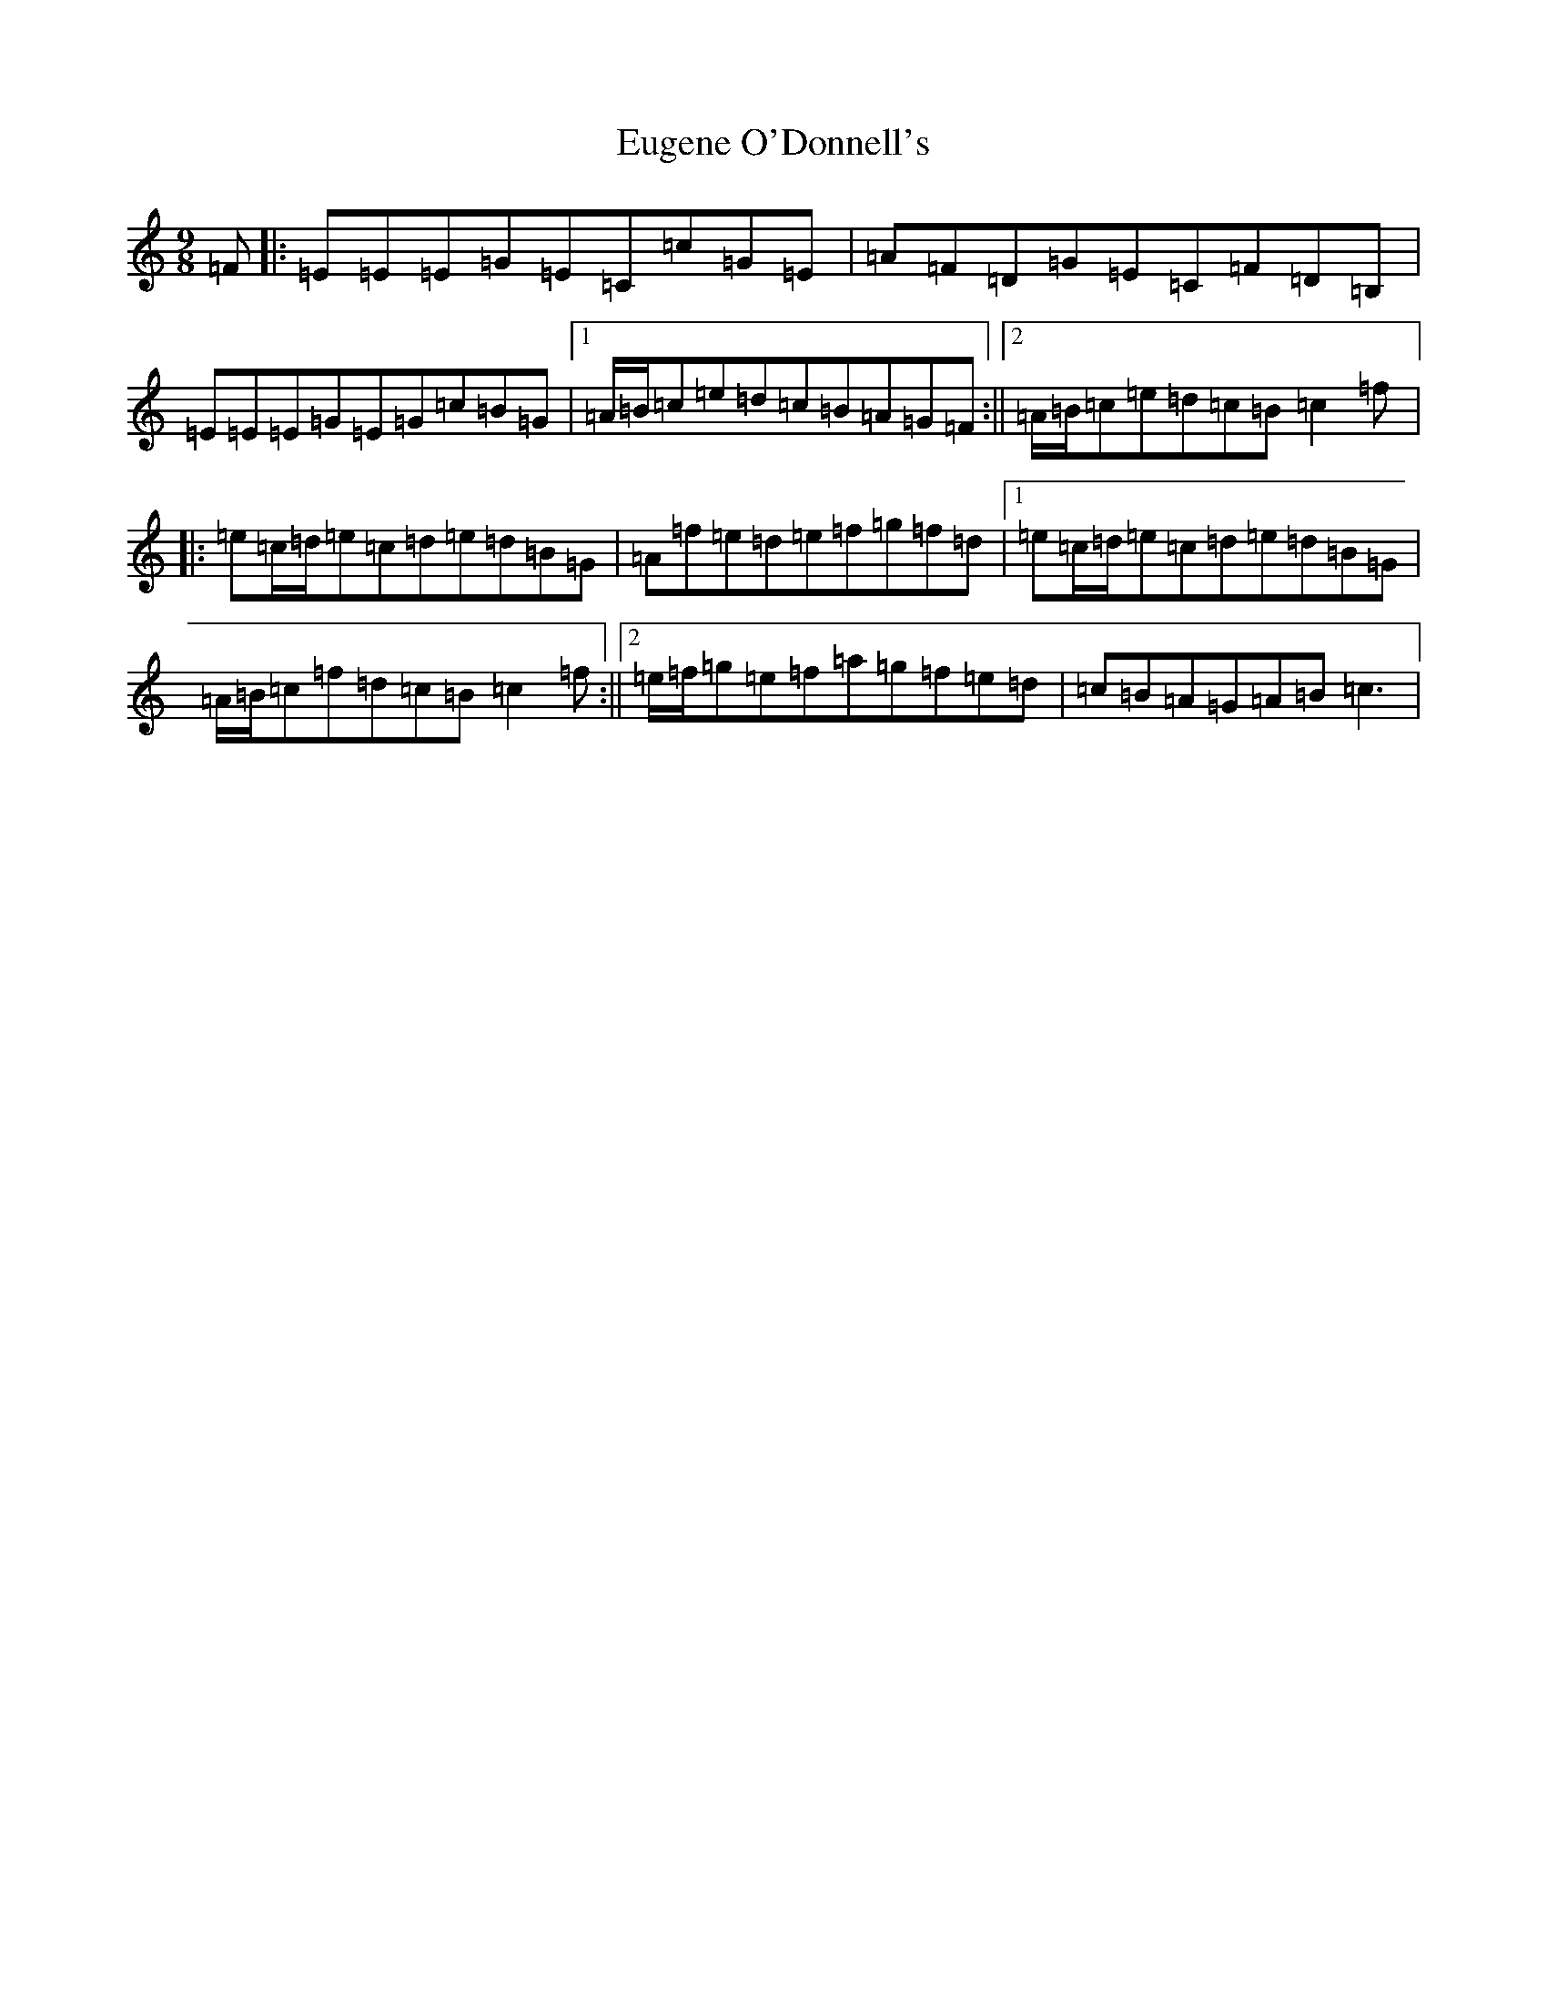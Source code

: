 X: 6249
T: Eugene O'Donnell's
S: https://thesession.org/tunes/7550#setting7550
R: slip jig
M:9/8
L:1/8
K: C Major
=F|:=E=E=E=G=E=C=c=G=E|=A=F=D=G=E=C=F=D=B,|=E=E=E=G=E=G=c=B=G|1=A/2=B/2=c=e=d=c=B=A=G=F:||2=A/2=B/2=c=e=d=c=B=c2=f|:=e=c/2=d/2=e=c=d=e=d=B=G|=A=f=e=d=e=f=g=f=d|1=e=c/2=d/2=e=c=d=e=d=B=G|=A/2=B/2=c=f=d=c=B=c2=f:||2=e/2=f/2=g=e=f=a=g=f=e=d|=c=B=A=G=A=B=c3|